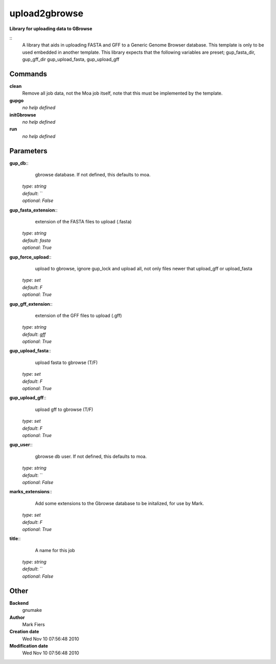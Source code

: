 upload2gbrowse
------------------------------------------------

**Library for uploading data to GBrowse**

::
    A library that aids in uploading FASTA and GFF to a Generic Genome Browser database. This template is only to be used embedded in another template. This library expects that the following variables are preset; gup_fasta_dir, gup_gff_dir gup_upload_fasta, gup_upload_gff


Commands
~~~~~~~~

**clean**
  Remove all job data, not the Moa job itself, note that this must be implemented by the template.


**gupgo**
  *no help defined*


**initGbrowse**
  *no help defined*


**run**
  *no help defined*





Parameters
~~~~~~~~~~



**gup_db**::
    gbrowse database. If not defined, this defaults to moa.

  | *type*: `string`
  | *default*: ``
  | *optional*: `False`



**gup_fasta_extension**::
    extension of the FASTA files to upload (.fasta)

  | *type*: `string`
  | *default*: `fasta`
  | *optional*: `True`



**gup_force_upload**::
    upload to gbrowse, ignore gup_lock and upload all, not only files newer that upload_gff or upload_fasta

  | *type*: `set`
  | *default*: `F`
  | *optional*: `True`



**gup_gff_extension**::
    extension of the GFF files to upload (.gff)

  | *type*: `string`
  | *default*: `gff`
  | *optional*: `True`



**gup_upload_fasta**::
    upload fasta to gbrowse (T/F)

  | *type*: `set`
  | *default*: `F`
  | *optional*: `True`



**gup_upload_gff**::
    upload gff to gbrowse (T/F)

  | *type*: `set`
  | *default*: `F`
  | *optional*: `True`



**gup_user**::
    gbrowse db user. If not defined, this defaults to moa.

  | *type*: `string`
  | *default*: ``
  | *optional*: `False`



**marks_extensions**::
    Add some extensions to the Gbrowse database to be initalized, for use by Mark.

  | *type*: `set`
  | *default*: `F`
  | *optional*: `True`



**title**::
    A name for this job

  | *type*: `string`
  | *default*: ``
  | *optional*: `False`



Other
~~~~~

**Backend**
  gnumake
**Author**
  Mark Fiers
**Creation date**
  Wed Nov 10 07:56:48 2010
**Modification date**
  Wed Nov 10 07:56:48 2010



